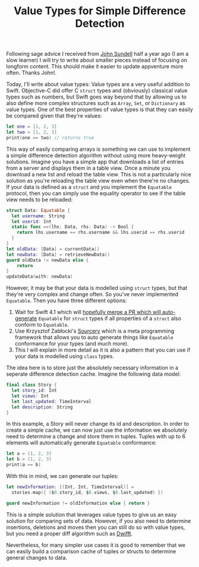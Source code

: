 #+title: Value Types for Simple Difference Detection
#+tags: swift cocoa ios
#+keywords: swift value types uitableview uicollectionview valuetypes struct class equatable tuple
#+summary: Utilize value types to quickly determine a differences between two sets of data
#+description: Utilize value types to quickly determine a differences between two sets of data
#+OPTIONS: toc:nil

Following sage advice I received from [[https://www.swiftbysundell.com/][John Sundell]] half a year ago (I am a slow learner) I will try to write about smaller pieces instead of focusing on longform content. This should make it easier to update appventure more often. Thanks John!.

Today, I'll write about value types: Value types are a very useful addition to Swift. Objective-C did offer C =struct= types and (obviously) classical value types such as numbers, but Swift goes way beyond that by allowing us to also define more complex structures such as =Array=, =Set=, or =Dictionary= as value types. One of the best properties of value types is that they can easily be compared given that they're values:

#+BEGIN_SRC swift
let one = [1, 2, 3]
let two = [1, 2, 3]
print(one == two) // returns true
#+END_SRC

#+RESULTS:
: true

This way of easily comparing arrays is something we can use to implement a simple difference detection algorithm without using more heavy-weight solutions. Imagine you have a simple app that downloads a list of entries from a server and displays them in a table view. Once a minute you download a new list and reload the table view. This is not a particularly nice solution as you're reloading the table view even when there're no changes. If your data is defined as a =struct= and you implement the =Equatable= protocol, then you can simply use the equality operator to see if the table view needs to be reloaded:

#+BEGIN_SRC swift
struct Data: Equatable {
  let username: String
  let userid: Int
  static func ==(lhs: Data, rhs: Data) -> Bool {
    return lhs.username == rhs.username && lhs.userid == rhs.userid
  }
}
let oldData: [Data] = currentData()
let newData: [Data] = retrieveNewData()
guard oldData != newData else {
    return
}
updateData(with: newData)
#+END_SRC

However, it may be that your data is modelled using =struct= types, but that they're very complex and change often. So you've never implemented =Equatable=. Then you have three different options:

1. Wait for Swift 4.1 which will [[https://github.com/apple/swift-evolution/blob/master/proposals/0185-synthesize-equatable-hashable.md][hopefully merge a PR which will auto-generate]] =Equatable= for =struct= types if all properties of a =struct= also conform to =Equatable=.
2. Use Krzysztof Zabłocki's [[https://github.com/krzysztofzablocki/Sourcery][Sourcery]] which is a meta programming framework that allows you to auto generate things like =Equatable= conformance for your types (and much more).
3. This I will explain in more detail as it is also a pattern that you can use if your data is modelled using =class= types.

The idea here is to store just the absolutely necessary information in a seperate difference detection cache. Imagine the following data model:

#+BEGIN_SRC swift
final class Story {
  let story_id: Int
  let views: Int
  let last_updated: TimeInterval
  let description: String
}
#+END_SRC

In this example, a Story will never change its id and description. In order to create a simple cache, we can now just use the information we absolutely need to determine a change and store them in tuples. Tuples with up to 6 elements will automatically generate =Equatable= conformance:

#+BEGIN_SRC swift
let a = (1, 2, 3)
let b = (1, 2, 3)
print(a == b)
#+END_SRC

With this in mind, we can generate our tuples:

#+BEGIN_SRC swift
let newInformation: [(Int, Int, TimeInterval)] = 
  stories.map({ ($0.story_id, $0.views, $0.last_updated) })

guard newInformation != oldInformation else { return }
#+END_SRC

This is a simple solution that leverages value types to give us an easy solution for comparing sets of data. However, if you also need to determine insertions, deletions and moves then you can still do so with value types, but you need a proper diff algorithm such as [[https://github.com/jflinter/Dwifft][Dwifft]].

Nevertheless, for many simpler use cases it is good to remember that we can easily build a comparison cache of tuples or structs to determine general changes to data.
